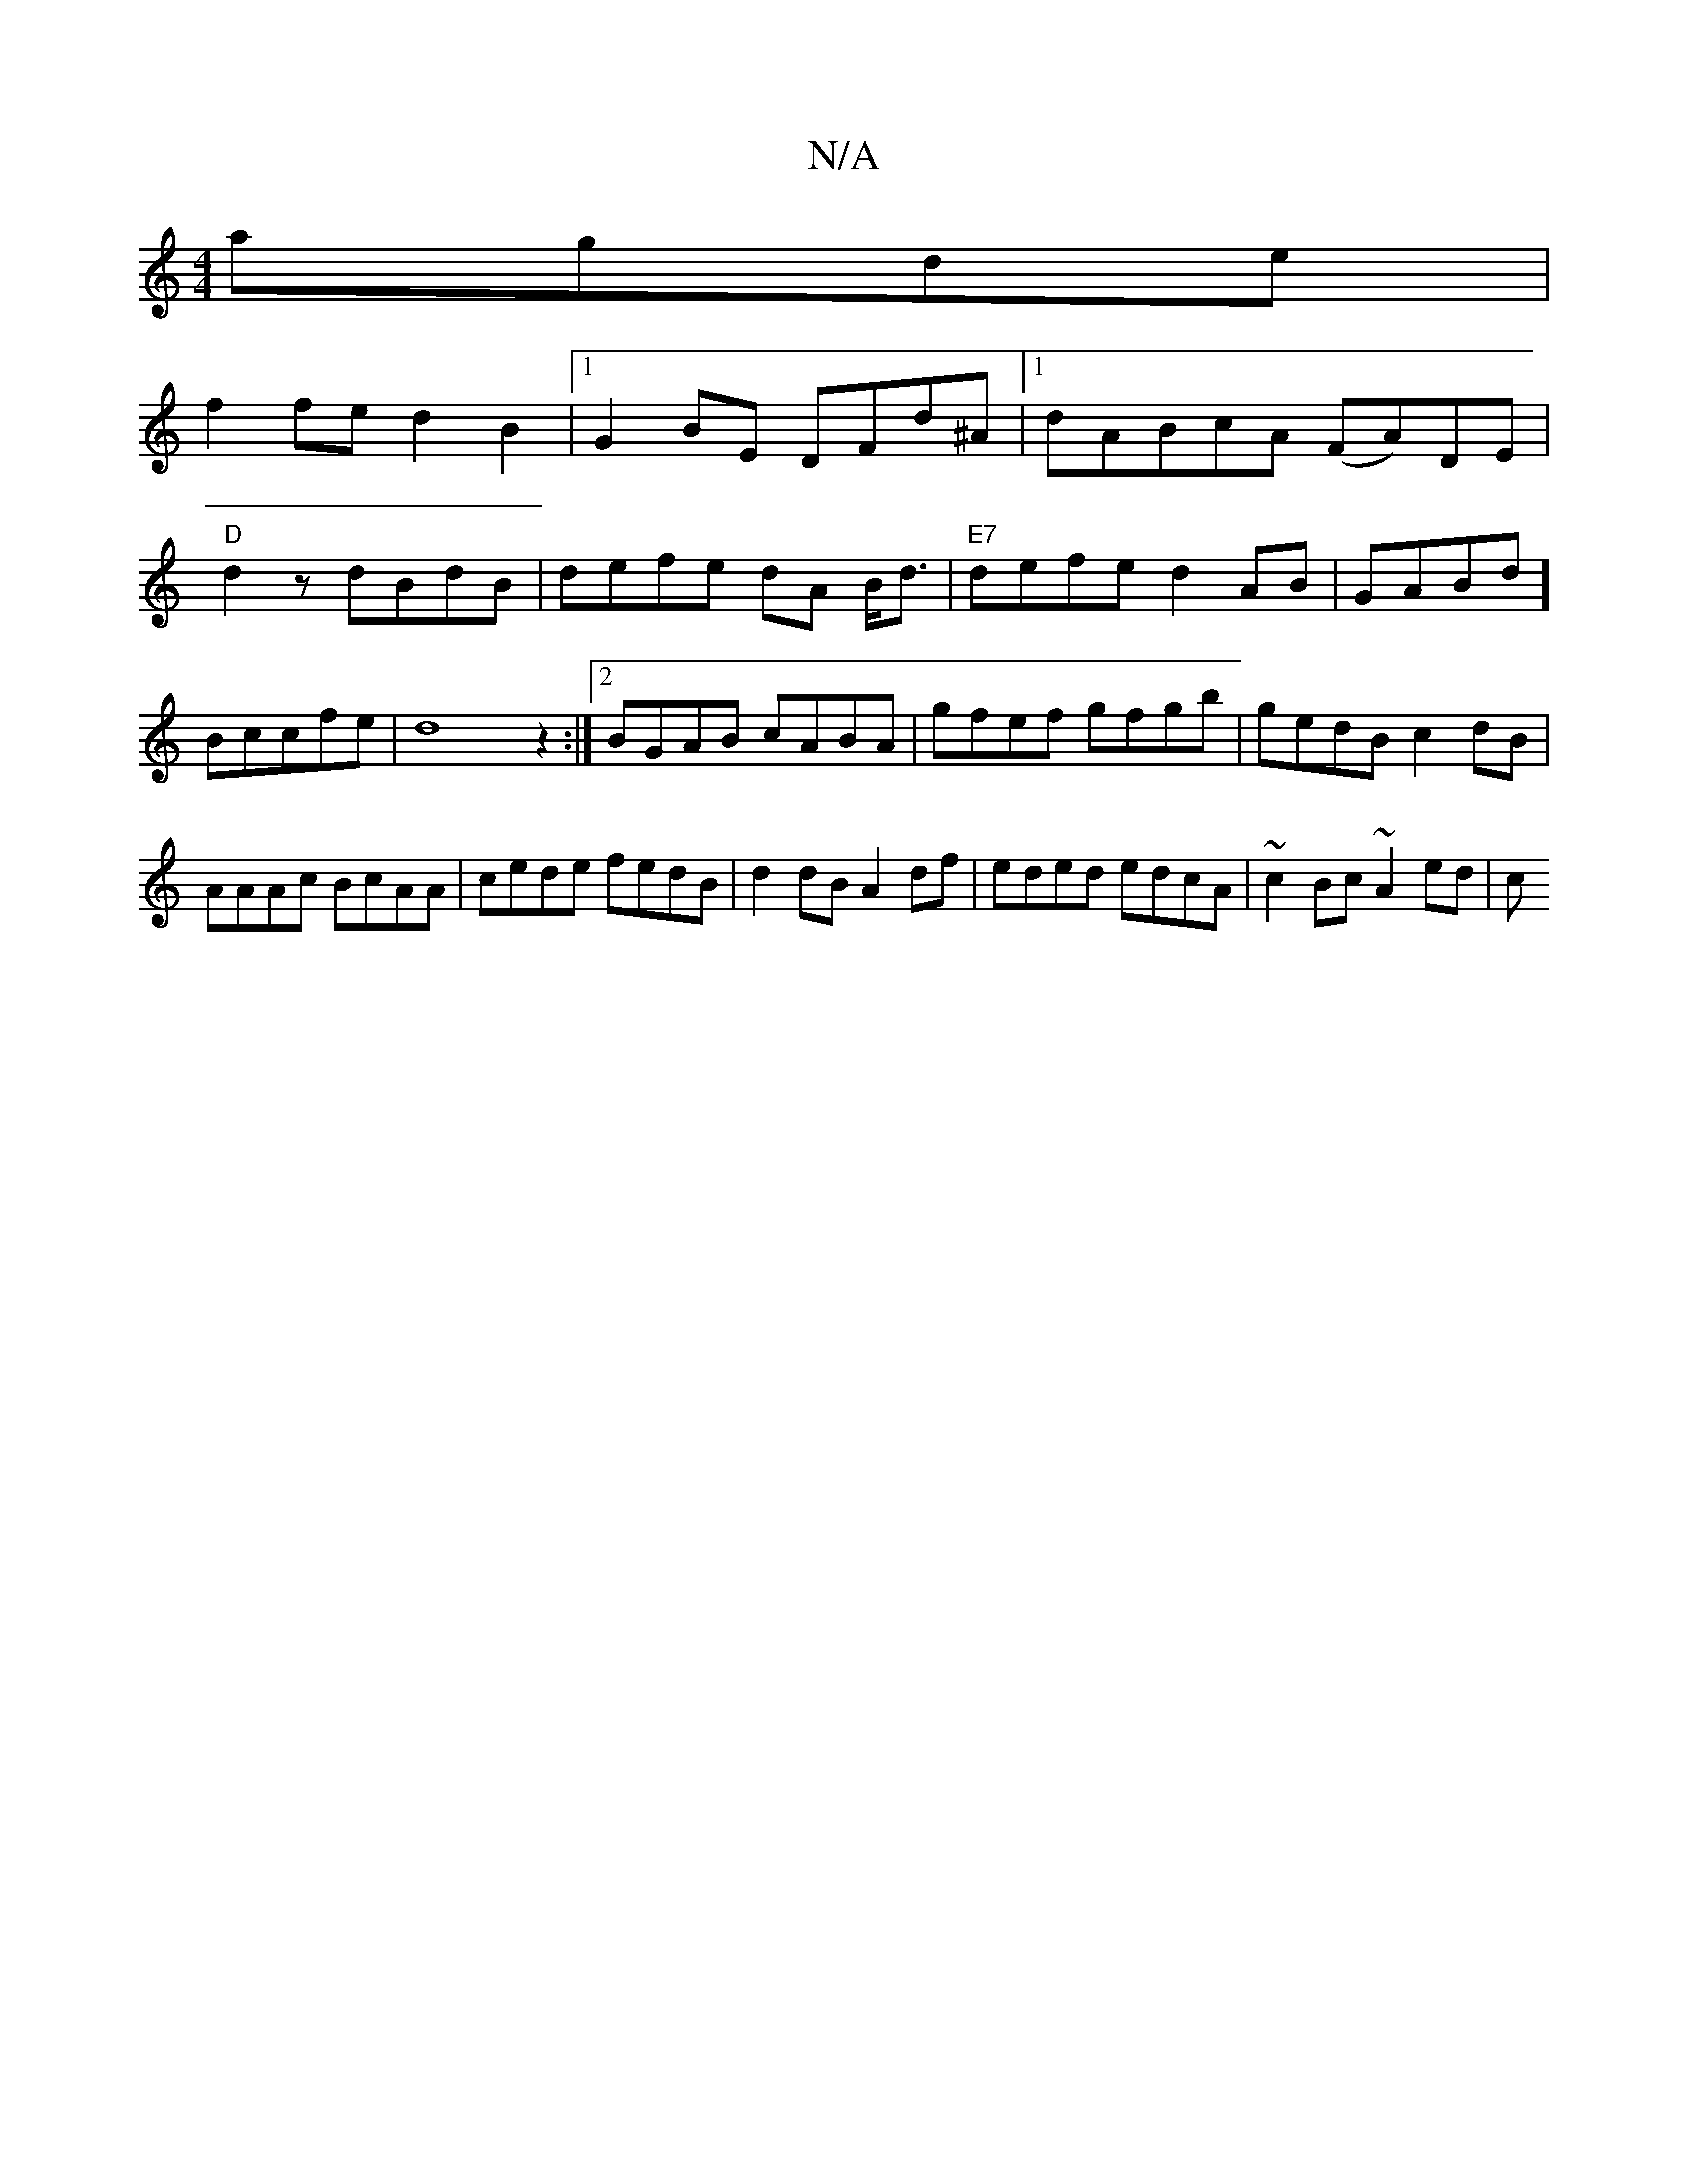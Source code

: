 X:1
T:N/A
M:4/4
R:N/A
K:Cmajor
 agde|
f2fe d2 B2|1 G2BE DFd^A |1 dABcA (FA)DE | "D"d2 z dBdB| defe dA B<d|"E7"defe d2AB |GABd] Bccfe|d8z2:|2 BGAB cABA | gfef gfgb| gedB c2dB|AAAc BcAA|cede fedB|d2dB A2 df|eded edcA | ~c2Bc ~A2 ed|c